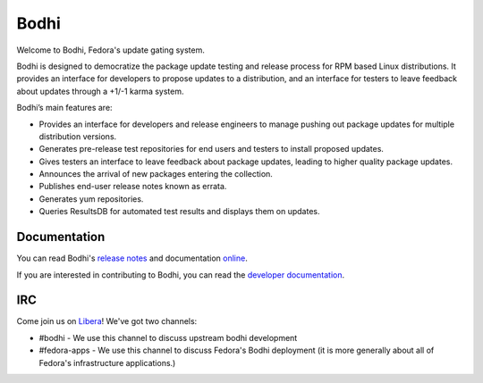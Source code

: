 =====
Bodhi
=====

Welcome to Bodhi, Fedora's update gating system.

Bodhi is designed to democratize the package update testing and release process for RPM based Linux
distributions. It provides an interface for developers to propose updates to a distribution, and an
interface for testers to leave feedback about updates through a +1/-1 karma system.

Bodhi’s main features are:


- Provides an interface for developers and release engineers to manage pushing out package updates
  for multiple distribution versions.
- Generates pre-release test repositories for end users and testers to install proposed updates.
- Gives testers an interface to leave feedback about package updates, leading to higher quality
  package updates.
- Announces the arrival of new packages entering the collection.
- Publishes end-user release notes known as errata.
- Generates yum repositories.
- Queries ResultsDB for automated test results and displays them on updates.



Documentation
=============

You can read Bodhi's
`release notes <https://fedora-infra.github.io/bodhi/user/release_notes.html>`_
and documentation `online <https://fedora-infra.github.io/bodhi>`_.

If you are interested in contributing to Bodhi, you can read the
`developer documentation`_.

.. _developer documentation: https://fedora-infra.github.io/bodhi/develop/developer/index.html


IRC
===

Come join us on `Libera <https://www.libera.chat/>`_! We've got two channels:

* #bodhi - We use this channel to discuss upstream bodhi development
* #fedora-apps - We use this channel to discuss Fedora's Bodhi deployment (it is more generally
  about all of Fedora's infrastructure applications.)
